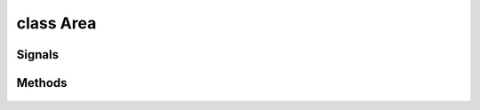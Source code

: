 .. highlight:: lua
.. default-domain:: lua


class Area
==========

.. class:: Area

Signals
-------

.. data:: Area.signals

  A Lua table containing signals for area events.

  .. note::

    These signals are shared by **all** :class:`Area` instances.  If special behavior
    is required for a specific area it must be filtered by a signal handler.

  .. data:: Area.signals.OnEnter

    **Signal Arguments**

    area : :class:`Area`
      Area being entered.
    obj : :class:`Object`
      Object entering the area.

  .. data:: Area.signals.OnExit

    **Signal Arguments**

    area : :class:`Area`
      Area being exited.
    obj : :class:`Object`
      Object exiting the area.

  .. data:: Area.signals.OnHeartbeat

    **Signal Arguments**

    area : :class:`Area`
      Area object.

  .. data:: Area.signals.OnUserDefined

    **Signal Arguments**

    area : :class:`Area`
      Area object.

  .. data:: Area.signals.OnInitialize

    **Signal Arguments**

    area : :class:`Area`
      Area object.

Methods
-------

  .. method:: Area:ClearLineOfSight(loc1, loc2)

    Determines if there is a clear line of sight between two objects

    **Arguments**

    loc1 : :class:`Location`
      Location A
    loc2 : :class:`Location`
      Location B

  .. method:: Area:GetType()

    Get area type.

  .. method:: Area:GetPlayerCount()

    Get area player count.

  .. method:: Area:GetSkyBox()

    Gets the sky that is displayed in the specified area.

  .. method:: Area:GetTilesetResRef()

    Gets the Tileset Resref for the specified area.

  .. method:: Area:RecomputeStaticLighting()

    Recomputes the lighting in an area based on current static lighting conditions.

  .. method:: Area:GetObjectIndex(object)

    Gets the position of specified object in the areas object list.

    **Arguments**

    object : :class:`Object`
      Object to search.

  .. method:: Area:GetObjectAtIndex(idx)

    Returns the object at specifed index of the area's object array.

    **Arguments**

    idx : ``int``
      Index of the object desired.

  .. method:: Area:Objects()

    Iterator returning all objects in a specified area.

  .. method:: Area:AmbientSoundChange([day[, night])

    Changes the ambient soundtracks of an area.

    **Arguments**

    day : ``int``, optional
      Day track number to change to.  If nil the track is unchanged
    night : ``int``, optional
      Night track number to change to.  If nil the track is unchanged

  .. method:: Area:AmbientSoundPlay()

    Starts ambient sounds playing in an area.

  .. method:: Area:AmbientSoundStop()

    Stops ambient sounds playing in an area.

  .. method:: Area:AmbientSoundSetVolume(day, night)

    Changes the ambient sound volumes of an area.

    **Arguments**

    day : ``int``, optional
      Day track number to change to.  If nil the track is unchanged
    night : ``int``, optional
      Night track number to change to.  If nil the track is unchanged

  .. method:: Area:MusicBackgroundChange(day, night)

    Changes the background music for the area specified.

    **Arguments**

    day : ``int``, optional
      Day track number to change to.  If nil the track is unchanged
    night : ``int``, optional
      Night track number to change to.  If nil the track is unchanged

  .. method:: Area:MusicBackgroundGetBattleTrack()

    Gets the background battle track for an area.

  .. method:: Area:MusicBackgroundGetTrack([is_night])

    Gets the background track for an area.

    **Arguments**

    is_night : ``bool``, optional
      If true returns the night track.  (Default: False)

  .. method:: Area:MusicBackgroundPlay()

    Starts the currently selected background track playing.

  .. method:: Area:MusicBackgroundSetDelay(delay)

    Changes the delay (in milliseconds) of the background music.

    **Arguments**

    delay : ``number``
      Time in milliseconds.

  .. method:: Area:MusicBackgroundStop()

    Stops the currently selected background track playing.

  .. method:: Area:MusicBattleChange(track)

    Stops the currently selected background track playing.

    **Arguments**

    track
      Music track number.

  .. method:: Area:MusicBattlePlay()

    Starts the currently selected battle track playing

  .. method:: Area:MusicBattleStop()

    Stops the currently selected battle track playing

  .. method:: Area:SetAreaTransitionBMP(predef[, custom])

    Sets the graphic shown when a PC moves between two different areas in a module.

    **Arguments**

    predef : ``int``
      A predifined AREA_TRANSITION_* constant.
    custom : ``string``
      File name of an area transition bitmap.  (Default: "")

  .. method:: Area:SetSkyBox(skybox)

    Sets the sky that is displayed in the specified area.

    **Arguments**

    skybox
      A SKYBOX_* constant (associated with skyboxes.2da)

  .. method:: Area:SetWeather(weather)

    Sets the weather in the specified area.

    **Arguments**

    weather
      AREA_WEATHER_*
